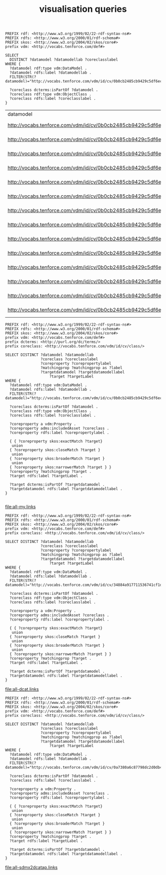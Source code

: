 #+TITLE: visualisation queries

#+NAME: datamodels
#+begin_src roqet :endpoint http://vocabs.tenforce.com/sparql :exports both
PREFIX rdf: <http://www.w3.org/1999/02/22-rdf-syntax-ns#>
PREFIX rdfs: <http://www.w3.org/2000/01/rdf-schema#>
PREFIX skos: <http://www.w3.org/2004/02/skos/core#>
prefix vdm: <http://vocabs.tenforce.com/def#>

SELECT 
  DISTINCT ?datamodel ?datamodellab ?coreclasslabel
WHERE {
  ?datamodel rdf:type vdm:DataModel .
  ?datamodel rdfs:label ?datamodellab .
  FILTER(STR(?datamodel)="http://vocabs.tenforce.com/vdm/id/cv/0b0cb2485cb9429c5df6ec01d10a3dae")

  ?coreclass dcterms:isPartOf ?datamodel .
  ?coreclass rdf:type vdm:ObjectClass .
  ?coreclass rdfs:label ?coreclasslabel .
}
#+END_SRC

#+RESULTS: datamodels
| datamodel                                                             | datamodellab    | coreclasslabel   |
| http://vocabs.tenforce.com/vdm/id/cv/0b0cb2485cb9429c5df6ec01d10a3dae | Core Vocabulary | Formal Framework |
| http://vocabs.tenforce.com/vdm/id/cv/0b0cb2485cb9429c5df6ec01d10a3dae | Core Vocabulary | Input            |
| http://vocabs.tenforce.com/vdm/id/cv/0b0cb2485cb9429c5df6ec01d10a3dae | Core Vocabulary | Address          |
| http://vocabs.tenforce.com/vdm/id/cv/0b0cb2485cb9429c5df6ec01d10a3dae | Core Vocabulary | Legal Entity     |
| http://vocabs.tenforce.com/vdm/id/cv/0b0cb2485cb9429c5df6ec01d10a3dae | Core Vocabulary | Public Service   |
| http://vocabs.tenforce.com/vdm/id/cv/0b0cb2485cb9429c5df6ec01d10a3dae | Core Vocabulary | Agent            |
| http://vocabs.tenforce.com/vdm/id/cv/0b0cb2485cb9429c5df6ec01d10a3dae | Core Vocabulary | Jurisdiction     |
| http://vocabs.tenforce.com/vdm/id/cv/0b0cb2485cb9429c5df6ec01d10a3dae | Core Vocabulary | Person           |
| http://vocabs.tenforce.com/vdm/id/cv/0b0cb2485cb9429c5df6ec01d10a3dae | Core Vocabulary | Location         |
| http://vocabs.tenforce.com/vdm/id/cv/0b0cb2485cb9429c5df6ec01d10a3dae | Core Vocabulary | Geometry         |
| http://vocabs.tenforce.com/vdm/id/cv/0b0cb2485cb9429c5df6ec01d10a3dae | Core Vocabulary | Rule             |
| http://vocabs.tenforce.com/vdm/id/cv/0b0cb2485cb9429c5df6ec01d10a3dae | Core Vocabulary | Channel          |
| http://vocabs.tenforce.com/vdm/id/cv/0b0cb2485cb9429c5df6ec01d10a3dae | Core Vocabulary | Output           |
| http://vocabs.tenforce.com/vdm/id/cv/0b0cb2485cb9429c5df6ec01d10a3dae | Core Vocabulary | Period Of Time   |


#+NAME: core_vocabs
#+begin_src roqet :endpoint http://vocabs.tenforce.com/sparql :exports both :file all-my.links
PREFIX rdf: <http://www.w3.org/1999/02/22-rdf-syntax-ns#>
PREFIX rdfs: <http://www.w3.org/2000/01/rdf-schema#>
PREFIX skos: <http://www.w3.org/2004/02/skos/core#>
prefix vdm: <http://vocabs.tenforce.com/def#>
prefix dcterms: <http://purl.org/dc/terms/>
prefix coreclass: <http://vocabs.tenforce.com/vdm/id/cv/class/>

SELECT DISTINCT ?datamodel ?datamodellab 
                ?coreclass ?coreclasslabel 
                ?coreproperty ?corepropertylabel 
                ?matchingprop ?matchingprop as ?label
                ?targetdatamodel ?targetdatamodellabel
		            ?target ?targetLabel 
WHERE {
  ?datamodel rdf:type vdm:DataModel .
  ?datamodel rdfs:label ?datamodellab .
  FILTER(STR(?datamodel)="http://vocabs.tenforce.com/vdm/id/cv/0b0cb2485cb9429c5df6ec01d10a3dae")

  ?coreclass dcterms:isPartOf ?datamodel .
  ?coreclass rdf:type vdm:ObjectClass .
  ?coreclass rdfs:label ?coreclasslabel .

  ?coreproperty a vdm:Property .
  ?coreproperty adms:includedAsset ?coreclass .
  ?coreproperty rdfs:label ?corepropertylabel .

  { { ?coreproperty skos:exactMatch ?target}
   union
  { ?coreproperty skos:closeMatch ?target }
   union
  { ?coreproperty skos:broaderMatch ?target }
   union
  { ?coreproperty skos:narrowerMatch ?target } }
  ?coreproperty ?matchingprop ?target .
  ?target rdfs:label ?targetLabel .

  ?target dcterms:isPartOf ?targetdatamodel .
  ?targetdatamodel rdfs:label ?targetdatamodellabel .
}

#+end_src

#+RESULTS: core_vocabs
[[file:all-my.links]]

#+NAME: dcat_mappings
#+begin_src roqet :endpoint http://vocabs.tenforce.com/sparql :exports both :file all-dcat.links
PREFIX rdf: <http://www.w3.org/1999/02/22-rdf-syntax-ns#>
PREFIX rdfs: <http://www.w3.org/2000/01/rdf-schema#>
PREFIX skos: <http://www.w3.org/2004/02/skos/core#>
prefix vdm: <http://vocabs.tenforce.com/def#>
prefix coreclass: <http://vocabs.tenforce.com/vdm/id/cv/class/>

SELECT DISTINCT ?datamodel ?datamodellab 
                ?coreclass ?coreclasslabel 
                ?coreproperty ?corepropertylabel 
                ?matchingprop ?matchingprop as ?label
                ?targetdatamodel ?targetdatamodellabel
		            ?target ?targetLabel 
WHERE {
  ?datamodel rdf:type vdm:DataModel .
  ?datamodel rdfs:label ?datamodellab .
  FILTER(STR(?datamodel)="http://vocabs.tenforce.com/vdm/id/cv/34884a917711536741cf1da45b7f6b41")

  ?coreclass dcterms:isPartOf ?datamodel .
  ?coreclass rdf:type vdm:ObjectClass .
  ?coreclass rdfs:label ?coreclasslabel .

  ?coreproperty a vdm:Property .
  ?coreproperty adms:includedAsset ?coreclass .
  ?coreproperty rdfs:label ?corepropertylabel .

  { { ?coreproperty skos:exactMatch ?target}
   union
  { ?coreproperty skos:closeMatch ?target }
   union
  { ?coreproperty skos:broaderMatch ?target }
   union
  { ?coreproperty skos:narrowerMatch ?target } }
  ?coreproperty ?matchingprop ?target .
  ?target rdfs:label ?targetLabel .

  ?target dcterms:isPartOf ?targetdatamodel .
  ?targetdatamodel rdfs:label ?targetdatamodellabel .
}
#+end_src

#+RESULTS: dcat_mappings
[[file:all-dcat.links]]

#+NAME: sdmxdcatap_mappings
#+begin_src roqet :endpoint http://vocabs.tenforce.com/sparql :exports both :file all-sdmx2dcatap.links
PREFIX rdf: <http://www.w3.org/1999/02/22-rdf-syntax-ns#>
PREFIX rdfs: <http://www.w3.org/2000/01/rdf-schema#>
PREFIX skos: <http://www.w3.org/2004/02/skos/core#>
prefix vdm: <http://vocabs.tenforce.com/def#>
prefix coreclass: <http://vocabs.tenforce.com/vdm/id/cv/class/>

SELECT DISTINCT ?datamodel ?datamodellab 
                ?coreclass ?coreclasslabel 
                ?coreproperty ?corepropertylabel 
                ?matchingprop ?matchingprop as ?label
                ?targetdatamodel ?targetdatamodellabel
		            ?target ?targetLabel 
WHERE {
  ?datamodel rdf:type vdm:DataModel .
  ?datamodel rdfs:label ?datamodellab .
  FILTER(STR(?datamodel)="http://vocabs.tenforce.com/vdm/id/cv/0a7380a6c87798dc2d0db45ef1814630")

  ?coreclass dcterms:isPartOf ?datamodel .
  ?coreclass rdfs:label ?coreclasslabel .

  ?coreproperty a vdm:Property .
  ?coreproperty adms:includedAsset ?coreclass .
  ?coreproperty rdfs:label ?corepropertylabel .

  { { ?coreproperty skos:exactMatch ?target}
   union
  { ?coreproperty skos:closeMatch ?target }
   union
  { ?coreproperty skos:broaderMatch ?target }
   union
  { ?coreproperty skos:narrowerMatch ?target } }
  ?coreproperty ?matchingprop ?target .
  ?target rdfs:label ?targetLabel .

  ?target dcterms:isPartOf ?targetdatamodel .
  ?targetdatamodel rdfs:label ?targetdatamodellabel .
}
#+end_src

#+RESULTS: sdmxdcatap_mappings
[[file:all-sdmx2dcatap.links]]

